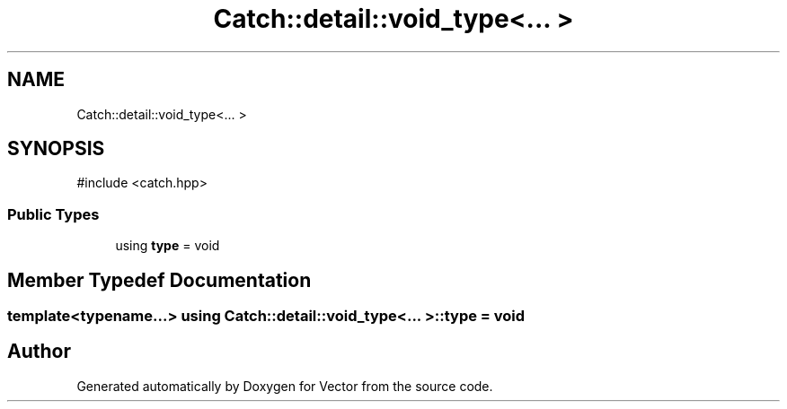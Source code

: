 .TH "Catch::detail::void_type<... >" 3 "Version v3.0" "Vector" \" -*- nroff -*-
.ad l
.nh
.SH NAME
Catch::detail::void_type<... >
.SH SYNOPSIS
.br
.PP
.PP
\fR#include <catch\&.hpp>\fP
.SS "Public Types"

.in +1c
.ti -1c
.RI "using \fBtype\fP = void"
.br
.in -1c
.SH "Member Typedef Documentation"
.PP 
.SS "template<typename\&.\&.\&.> using \fBCatch::detail::void_type\fP<\&.\&.\&. >::type = void"


.SH "Author"
.PP 
Generated automatically by Doxygen for Vector from the source code\&.
